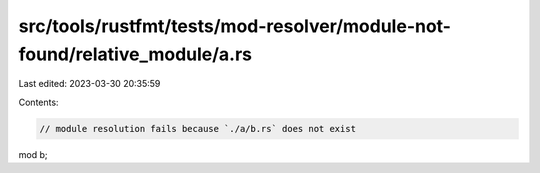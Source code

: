 src/tools/rustfmt/tests/mod-resolver/module-not-found/relative_module/a.rs
==========================================================================

Last edited: 2023-03-30 20:35:59

Contents:

.. code-block:: rs

    // module resolution fails because `./a/b.rs` does not exist
mod b;


